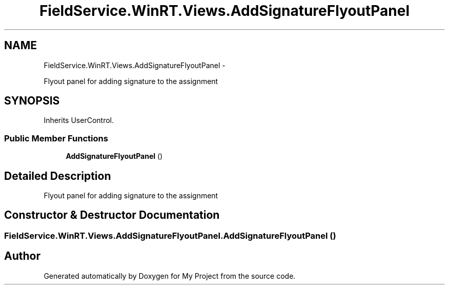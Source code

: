 .TH "FieldService.WinRT.Views.AddSignatureFlyoutPanel" 3 "Tue Jul 1 2014" "My Project" \" -*- nroff -*-
.ad l
.nh
.SH NAME
FieldService.WinRT.Views.AddSignatureFlyoutPanel \- 
.PP
Flyout panel for adding signature to the assignment  

.SH SYNOPSIS
.br
.PP
.PP
Inherits UserControl\&.
.SS "Public Member Functions"

.in +1c
.ti -1c
.RI "\fBAddSignatureFlyoutPanel\fP ()"
.br
.in -1c
.SH "Detailed Description"
.PP 
Flyout panel for adding signature to the assignment 


.SH "Constructor & Destructor Documentation"
.PP 
.SS "FieldService\&.WinRT\&.Views\&.AddSignatureFlyoutPanel\&.AddSignatureFlyoutPanel ()"


.SH "Author"
.PP 
Generated automatically by Doxygen for My Project from the source code\&.
